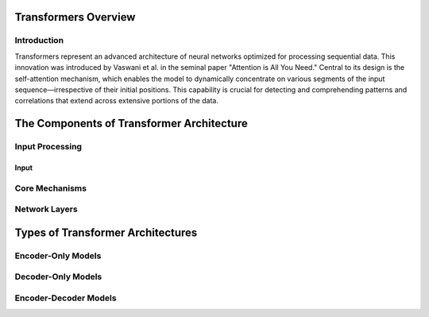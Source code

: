 Transformers Overview
===================================
Introduction
------------------------------------
Transformers represent an advanced architecture of neural networks optimized for processing sequential data. This innovation was introduced by Vaswani et al. in the seminal paper "Attention is All You Need." Central to its design is the self-attention mechanism, which enables the model to dynamically concentrate on various segments of the input sequence—irrespective of their initial positions. This capability is crucial for detecting and comprehending patterns and correlations that extend across extensive portions of the data.

The Components of Transformer Architecture
==========================================
Input Processing
------------------------------
Input
~~~~~~~~~~~~~~~~~~~~~~~~~~~~~~

Core Mechanisms
------------------------------
Network Layers
------------------------------
Types of Transformer Architectures
====================================
Encoder-Only Models
--------------------------
Decoder-Only Models
--------------------------
Encoder-Decoder Models
----------------------------